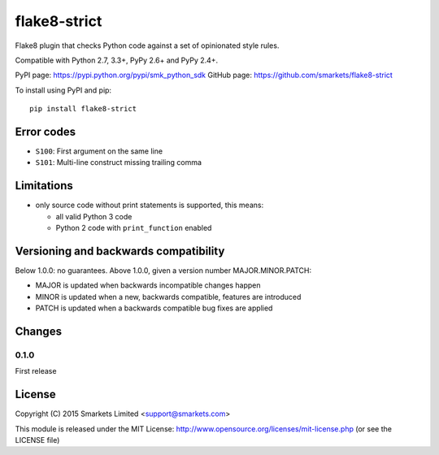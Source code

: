 flake8-strict
=============

.. image:: https://travis-ci.org/smarkets/flake8-strict.png?branch=master
   :alt: Build status
   :target: https://travis-ci.org/smarkets/flake8-strict

Flake8 plugin that checks Python code against a set of opinionated style rules.

Compatible with Python 2.7, 3.3+, PyPy 2.6+ and PyPy 2.4+.

PyPI page: https://pypi.python.org/pypi/smk_python_sdk
GitHub page: https://github.com/smarkets/flake8-strict

To install using PyPI and pip::

    pip install flake8-strict


Error codes
-----------

* ``S100``: First argument on the same line
* ``S101``: Multi-line construct missing trailing comma


Limitations
-----------

* only source code without print statements is supported, this means:

  * all valid Python 3 code
  * Python 2 code with ``print_function`` enabled


Versioning and backwards compatibility
--------------------------------------

Below 1.0.0: no guarantees.
Above 1.0.0, given a version number MAJOR.MINOR.PATCH:

* MAJOR is updated when backwards incompatible changes happen
* MINOR is updated when a new, backwards compatible, features are introduced
* PATCH is updated when a backwards compatible bug fixes are applied

Changes
-------


0.1.0
'''''

First release


License
-------

Copyright (C) 2015 Smarkets Limited <support@smarkets.com>

This module is released under the MIT License: http://www.opensource.org/licenses/mit-license.php (or see the LICENSE file)
